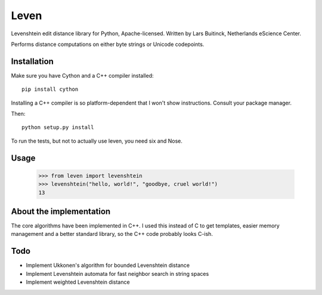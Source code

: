 Leven
=====

Levenshtein edit distance library for Python, Apache-licensed.
Written by Lars Buitinck, Netherlands eScience Center.

Performs distance computations on either byte strings or Unicode codepoints.

Installation
------------

Make sure you have Cython and a C++ compiler installed::

    pip install cython

Installing a C++ compiler is so platform-dependent that I won't show
instructions. Consult your package manager.

Then::

    python setup.py install

To run the tests, but not to actually use leven, you need six and Nose.

Usage
-----

    >>> from leven import levenshtein
    >>> levenshtein("hello, world!", "goodbye, cruel world!")
    13

About the implementation
------------------------

The core algorithms have been implemented in C++. I used this instead of C
to get templates, easier memory management and a better standard library,
so the C++ code probably looks C-ish.

Todo
----

* Implement Ukkonen's algorithm for bounded Levenshtein distance
* Implement Levenshtein automata for fast neighbor search in string spaces
* Implement weighted Levenshtein distance
